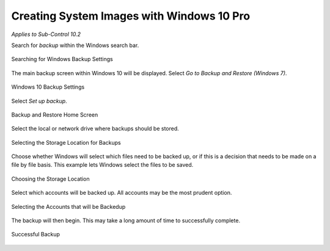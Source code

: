 Creating System Images with Windows 10 Pro 
==========================================
*Applies to Sub-Control 10.2* 

Search for *backup* within the Windows search bar. 

.. figure:: _static/SearchingForWindowsBackupSettings.png
   :align: center

   Searching for Windows Backup Settings
   
The main backup screen within Windows 10 will be displayed. Select *Go to Backup and Restore (Windows 7)*.

.. figure:: _static/Windows10BackupSettings.png
   :align: center

   Windows 10 Backup Settings
   	
Select *Set up backup*.

.. figure:: _static/BackupAndRestoreHomeScreen.png
   :align: center

   Backup and Restore Home Screen 

Select the local or network drive where backups should be stored. 

.. figure:: _static/SelectingTheStorageLocationForBackups.png
   :align: center

   Selecting the Storage Location for Backups
   
Choose whether Windows will select which files need to be backed up, or if this is a decision that needs to be made on a file by file basis. This example lets Windows select the files to be saved. 

.. figure:: _static/ChoosingTheStorageLocation.png
   :align: center

   Choosing the Storage Location 

Select which accounts will be backed up. All accounts may be the most prudent option. 

.. figure:: _static/SelectingTheAccountsThatWillBeBackedUp.png
   :align: center

   Selecting the Accounts that will be Backedup 
	
The backup will then begin. This may take a long amount of time to successfully complete. 

.. figure:: _static/SuccessfulBackUpScreen.png
   :align: center

   Successful Backup 